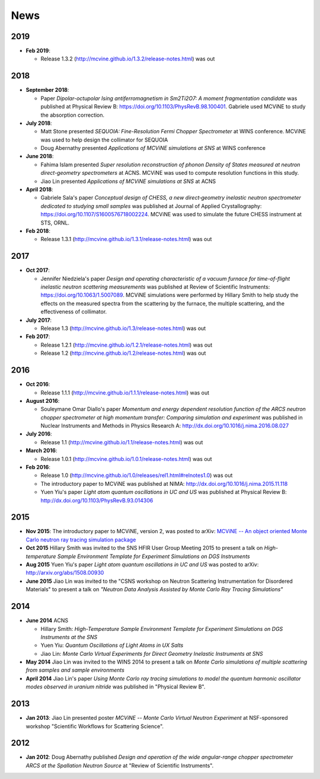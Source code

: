 .. _news:

News
====

2019
----
* **Feb 2019**:

  - Release 1.3.2 (http://mcvine.github.io/1.3.2/release-notes.html) was out

.. QIKR simulation??
    
2018
----
* **September 2018**:

  - Paper *Dipolar-octupolar Ising antiferromagnetism in Sm2Ti2O7: A moment fragmentation candidate* was published at Physical Review B: https://doi.org/10.1103/PhysRevB.98.100401. Gabriele used MCViNE to study the absorption correction.
* **July 2018**:

  - Matt Stone presented *SEQUOIA: Fine-Resolution Fermi Chopper Spectrometer* at WINS conference. MCViNE was used to help design the collimator for SEQUOIA
  - Doug Abernathy presented *Applications of MCViNE simulations at SNS* at WINS conference
* **June 2018**:

  - Fahima Islam presented *Super resolution reconstruction of phonon Density of States measured at neutron direct-geometry spectrometers* at ACNS. MCViNE was used to compute resolution functions in this study.
  - Jiao Lin presented *Applications of MCViNE simulations at SNS* at ACNS
* **April 2018**:

  - Gabriele Sala's paper *Conceptual design of CHESS, a new direct‐geometry inelastic neutron spectrometer dedicated to studying small samples* was published at Journal of Applied Crystallography: https://doi.org/10.1107/S1600576718002224. MCViNE was used to simulate the future CHESS instrument at STS, ORNL.
* **Feb 2018**:

  - Release 1.3.1 (http://mcvine.github.io/1.3.1/release-notes.html) was out

2017
----
* **Oct 2017**:

  - Jennifer Niedziela's paper *Design and operating characteristic of a vacuum furnace for time-of-flight inelastic neutron scattering measurements* was published at Review of Scientific Instruments: https://doi.org/10.1063/1.5007089. MCViNE simulations were performed by Hillary Smith to help study the effects on the measured spectra from the scattering by the furnace, the multiple scattering, and the effectiveness of collimator.
  
* **July 2017**:

  - Release 1.3 (http://mcvine.github.io/1.3/release-notes.html) was out
  
* **Feb 2017**:
  
  - Release 1.2.1 (http://mcvine.github.io/1.2.1/release-notes.html) was out
  - Release 1.2 (http://mcvine.github.io/1.2/release-notes.html) was out
    
2016
----
* **Oct 2016**:

  - Release 1.1.1 (http://mcvine.github.io/1.1.1/release-notes.html) was out
* **August 2016**:

  - Souleymane Omar Diallo's paper *Momentum and energy dependent resolution function of the ARCS neutron chopper spectrometer at high momentum transfer: Comparing simulation and experiment* was published in Nuclear Instruments and Methods in Physics Research A: http://dx.doi.org/10.1016/j.nima.2016.08.027
* **July 2016**:

  - Release 1.1 (http://mcvine.github.io/1.1/release-notes.html) was out
* **March 2016**:

  - Release 1.0.1 (http://mcvine.github.io/1.0.1/release-notes.html) was out
* **Feb 2016**:

  - Release 1.0 (http://mcvine.github.io/1.0/releases/rel1.html#relnotes1.0) was out
  - The introductory paper to MCViNE was published at NIMA: http://dx.doi.org/10.1016/j.nima.2015.11.118
  - Yuen Yiu's paper *Light atom quantum oscillations in UC and US* was published at Physical Review B: http://dx.doi.org/10.1103/PhysRevB.93.014306


2015
----

* **Nov 2015**:
  The introductory paper to MCViNE, version 2, was posted to arXiv: 
  `MCViNE -- An object oriented Monte Carlo neutron ray tracing simulation package <http://arxiv.org/abs/1504.02776>`_
* **Oct 2015**
  Hillary Smith was invited to the SNS HFIR User Group Meeting 2015 to present a talk on *High-temperature Sample Environment Template for Experiment Simulations on DGS Instruments*
* **Aug 2015**
  Yuen Yiu's paper *Light atom quantum oscillations in UC and US* was posted to arXiv: http://arxiv.org/abs/1508.00930
* **June 2015**
  Jiao Lin was invited to the "CSNS workshop on Neutron Scattering Instrumentation for Disordered Materials" to present a talk on *"Neutron Data Analysis Assisted by Monte Carlo Ray Tracing Simulations"*


2014
----
* **June 2014** ACNS

  - Hillary Smith: *High-Temperature Sample Environment Template for Experiment Simulations on DGS Instruments at the SNS*
  - Yuen Yiu: *Quantum Oscillations of Light Atoms in UX Salts*
  - Jiao Lin: *Monte Carlo Virtual Experiments for Direct Geometry Inelastic Instruments at SNS*
* **May 2014**
  Jiao Lin was invited to the WINS 2014 to present a talk on 
  *Monte Carlo simulations of multiple scattering from samples and sample environments*
* **April 2014**
  Jiao Lin's paper *Using Monte Carlo ray tracing simulations to model the quantum harmonic oscillator modes observed in uranium nitride* was published in "Physical Review B".


2013
----
* **Jan 2013**: Jiao Lin presented poster *MCViNE -- Monte Carlo Virtual Neutron Experiment* at NSF-sponsored workshop "Scientific Workflows for Scattering Science".


2012
----
* **Jan 2012**: Doug Abernathy published *Design and operation of the wide angular-range chopper spectrometer ARCS at the Spallation Neutron Source* at "Review of Scientific Instruments".

